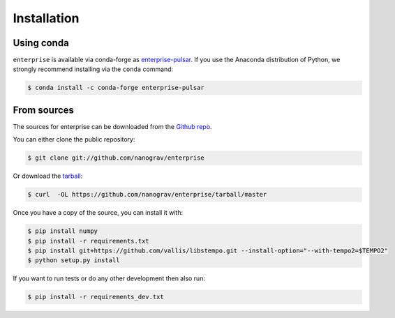 .. highlight:: shell

============
Installation
============


.. Stable release
.. --------------
..
.. To install enterprise, run this command in your terminal:
..
.. .. code-block:: console
..
..     $ pip install enterprise
..
.. This is the preferred method to install enterprise, as it will always install the most recent stable release.
..
.. If you don't have `pip`_ installed, this `Python installation guide`_ can guide
.. you through the process.
..
.. .. _pip: https://pip.pypa.io
.. .. _Python installation guide: http://docs.python-guide.org/en/latest/starting/installation/


Using conda
-----------

``enterprise`` is available via conda-forge as `enterprise-pulsar <https://anaconda.org/conda-forge/enterprise-pulsar>`_.
If you use the Anaconda distribution of Python, we strongly recommend installing via the ``conda`` command:

.. code-block:: console

    $ conda install -c conda-forge enterprise-pulsar


From sources
------------

The sources for enterprise can be downloaded from the `Github repo`_.

You can either clone the public repository:

.. code-block:: console

    $ git clone git://github.com/nanograv/enterprise

Or download the `tarball`_:

.. code-block:: console

    $ curl  -OL https://github.com/nanograv/enterprise/tarball/master

Once you have a copy of the source, you can install it with:

.. code-block:: console

    $ pip install numpy
    $ pip install -r requirements.txt
    $ pip install git+https://github.com/vallis/libstempo.git --install-option="--with-tempo2=$TEMPO2"
    $ python setup.py install

If you want to run tests or do any other development then also run:

.. code-block:: console

    $ pip install -r requirements_dev.txt


.. _Github repo: https://github.com/nanograv/enterprise
.. _tarball: https://github.com/nanograv/enterprise/tarball/master
